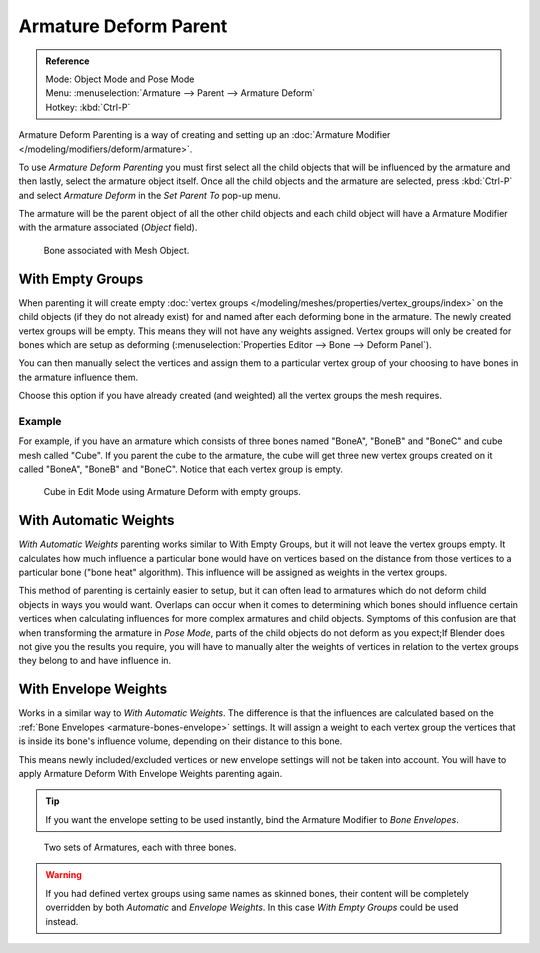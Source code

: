 
**********************
Armature Deform Parent
**********************

.. admonition:: Reference
   :class: refbox

   | Mode:     Object Mode and Pose Mode
   | Menu:     :menuselection:`Armature --> Parent --> Armature Deform`
   | Hotkey:   :kbd:`Ctrl-P`

Armature Deform Parenting is a way of creating and setting up
an :doc:`Armature Modifier </modeling/modifiers/deform/armature>`.

To use *Armature Deform Parenting* you must first select all the child objects that will be
influenced by the armature and then lastly, select the armature object itself.
Once all the child objects and the armature are selected, press :kbd:`Ctrl-P` and
select *Armature Deform* in the *Set Parent To* pop-up menu.

The armature will be the parent object of all the other child objects and each child object
will have a Armature Modifier with the armature associated (*Object* field).

.. figure:: /images/rigging_armatures_skinning_parenting_deform-object-mode.png

   Bone associated with Mesh Object.


With Empty Groups
=================

When parenting it will create empty :doc:`vertex groups </modeling/meshes/properties/vertex_groups/index>`
on the child objects (if they do not already exist) for and named after each deforming bone in the armature.
The newly created vertex groups will be empty. This means they will not have any weights assigned.
Vertex groups will only be created for bones which are setup as deforming
(:menuselection:`Properties Editor --> Bone --> Deform Panel`).

You can then manually select the vertices and assign them to a particular vertex group of your
choosing to have bones in the armature influence them.

Choose this option if you have already created (and weighted) all the vertex groups the mesh requires.


Example
-------

For example, if you have an armature which consists of three bones named "BoneA",
"BoneB" and "BoneC" and cube mesh called "Cube". If you parent the cube to
the armature, the cube will get three new vertex groups created on it called "BoneA",
"BoneB" and "BoneC". Notice that each vertex group is empty.

.. figure:: /images/rigging_armatures_skinning_parenting_bone-empty-groups.png

   Cube in Edit Mode using Armature Deform with empty groups.


With Automatic Weights
======================

*With Automatic Weights* parenting works similar to With Empty Groups, but it will not leave the vertex groups empty.
It calculates how much influence a particular bone would have on vertices
based on the distance from those vertices to a particular bone ("bone heat" algorithm).
This influence will be assigned as weights in the vertex groups.

This method of parenting is certainly easier to setup, but it can often lead to armatures which do not deform child
objects in ways you would want. Overlaps can occur when it comes to determining which bones should
influence certain vertices when calculating influences for more complex armatures and child objects.
Symptoms of this confusion are that when transforming the armature in *Pose Mode*,
parts of the child objects do not deform as you expect;If Blender does not give you the results you require,
you will have to manually alter the weights of vertices in relation to the vertex groups they belong to and
have influence in.


With Envelope Weights
=====================

Works in a similar way to *With Automatic Weights*. The difference is that the influences are calculated
based on the :ref:`Bone Envelopes <armature-bones-envelope>` settings.
It will assign a weight to each vertex group the vertices that is inside its bone's influence volume,
depending on their distance to this bone.

This means newly included/excluded vertices or new envelope settings will not be taken into account.
You will have to apply Armature Deform With Envelope Weights parenting again.

.. tip::

   If you want the envelope setting to be used instantly, bind the Armature Modifier to *Bone Envelopes*.

.. figure:: /images/rigging_armatures_skinning_parenting_envelope-influence.png

   Two sets of Armatures, each with three bones.

.. warning::

   If you had defined vertex groups using same names as skinned bones, their content will be
   completely overridden by both *Automatic* and *Envelope Weights*.
   In this case *With Empty Groups* could be used instead.

.. seealso::

   :ref:`weight-painting-bones`.
